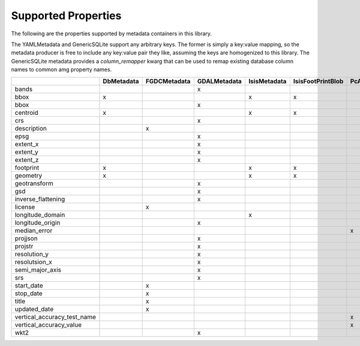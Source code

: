 .. _supported_properties:

Supported Properties
====================
The following are the properties supported by metadata containers in this library.

The YAMLMetadata and GenericSQLite support any arbitrary keys. The former is simply a key:value mapping, so the metadata producer is free to include any key:value pair they like, assuming the keys are homogenized to this library. The GenericSQLite metadata provides a `column_remapper` kwarg that can be used to remap existing database column names to common amg property names.

+-----------------------------+------------+--------------+--------------+--------------+-------------------+-----------------+--------------+--------------+
|                             | DbMetadata | FGDCMetadata | GDALMetadata | IsisMetadata | IsisFootPrintBlob | PcAlignMetadata | YAMLMetadata | GenericSQLite|
+=============================+============+==============+==============+==============+===================+=================+==============+==============+
| bands                       |            |              | x            |              |                   |                 | x            | x            |
+-----------------------------+------------+--------------+--------------+--------------+-------------------+-----------------+--------------+--------------+
| bbox                        | x          |              |              | x            | x                 |                 | x            | x            |
+-----------------------------+------------+--------------+--------------+--------------+-------------------+-----------------+--------------+--------------+
| bbox                        |            |              | x            |              |                   |                 | x            | x            |
+-----------------------------+------------+--------------+--------------+--------------+-------------------+-----------------+--------------+--------------+
| centroid                    | x          |              |              | x            | x                 |                 | x            | x            |
+-----------------------------+------------+--------------+--------------+--------------+-------------------+-----------------+--------------+--------------+
| crs                         |            |              | x            |              |                   |                 | x            | x            |
+-----------------------------+------------+--------------+--------------+--------------+-------------------+-----------------+--------------+--------------+
| description                 |            | x            |              |              |                   |                 | x            | x            |
+-----------------------------+------------+--------------+--------------+--------------+-------------------+-----------------+--------------+--------------+
| epsg                        |            |              | x            |              |                   |                 | x            | x            |
+-----------------------------+------------+--------------+--------------+--------------+-------------------+-----------------+--------------+--------------+
| extent_x                    |            |              | x            |              |                   |                 | x            | x            |
+-----------------------------+------------+--------------+--------------+--------------+-------------------+-----------------+--------------+--------------+
| extent_y                    |            |              | x            |              |                   |                 | x            | x            |
+-----------------------------+------------+--------------+--------------+--------------+-------------------+-----------------+--------------+--------------+
| extent_z                    |            |              | x            |              |                   |                 | x            | x            |
+-----------------------------+------------+--------------+--------------+--------------+-------------------+-----------------+--------------+--------------+
| footprint                   | x          |              |              | x            | x                 |                 | x            | x            |
+-----------------------------+------------+--------------+--------------+--------------+-------------------+-----------------+--------------+--------------+
| geometry                    | x          |              |              | x            | x                 |                 | x            | x            |
+-----------------------------+------------+--------------+--------------+--------------+-------------------+-----------------+--------------+--------------+
| geotransform                |            |              | x            |              |                   |                 | x            | x            |
+-----------------------------+------------+--------------+--------------+--------------+-------------------+-----------------+--------------+--------------+
| gsd                         |            |              | x            |              |                   |                 | x            | x            |
+-----------------------------+------------+--------------+--------------+--------------+-------------------+-----------------+--------------+--------------+
| inverse_flattening          |            |              | x            |              |                   |                 | x            | x            |
+-----------------------------+------------+--------------+--------------+--------------+-------------------+-----------------+--------------+--------------+
| license                     |            | x            |              |              |                   |                 | x            | x            |
+-----------------------------+------------+--------------+--------------+--------------+-------------------+-----------------+--------------+--------------+
| longitude_domain            |            |              |              | x            |                   |                 | x            | x            |
+-----------------------------+------------+--------------+--------------+--------------+-------------------+-----------------+--------------+--------------+
| longitude_origin            |            |              | x            |              |                   |                 | x            | x            |
+-----------------------------+------------+--------------+--------------+--------------+-------------------+-----------------+--------------+--------------+
| median_error                |            |              |              |              |                   | x               | x            | x            |
+-----------------------------+------------+--------------+--------------+--------------+-------------------+-----------------+--------------+--------------+
| projjson                    |            |              | x            |              |                   |                 | x            | x            |
+-----------------------------+------------+--------------+--------------+--------------+-------------------+-----------------+--------------+--------------+
| projstr                     |            |              | x            |              |                   |                 | x            | x            |
+-----------------------------+------------+--------------+--------------+--------------+-------------------+-----------------+--------------+--------------+
| resolution_y                |            |              | x            |              |                   |                 | x            | x            |
+-----------------------------+------------+--------------+--------------+--------------+-------------------+-----------------+--------------+--------------+
| resolutsion_x               |            |              | x            |              |                   |                 | x            | x            |
+-----------------------------+------------+--------------+--------------+--------------+-------------------+-----------------+--------------+--------------+
| semi_major_axis             |            |              | x            |              |                   |                 | x            | x            |
+-----------------------------+------------+--------------+--------------+--------------+-------------------+-----------------+--------------+--------------+
| srs                         |            |              | x            |              |                   |                 | x            | x            |
+-----------------------------+------------+--------------+--------------+--------------+-------------------+-----------------+--------------+--------------+
| start_date                  |            | x            |              |              |                   |                 | x            | x            |
+-----------------------------+------------+--------------+--------------+--------------+-------------------+-----------------+--------------+--------------+
| stop_date                   |            | x            |              |              |                   |                 | x            | x            |
+-----------------------------+------------+--------------+--------------+--------------+-------------------+-----------------+--------------+--------------+
| title                       |            | x            |              |              |                   |                 | x            | x            |
+-----------------------------+------------+--------------+--------------+--------------+-------------------+-----------------+--------------+--------------+
| updated_date                |            | x            |              |              |                   |                 | x            | x            |
+-----------------------------+------------+--------------+--------------+--------------+-------------------+-----------------+--------------+--------------+
| vertical_accuracy_test_name |            |              |              |              |                   | x               | x            | x            |
+-----------------------------+------------+--------------+--------------+--------------+-------------------+-----------------+--------------+--------------+
| vertical_accuracy_value     |            |              |              |              |                   | x               | x            | x            |
+-----------------------------+------------+--------------+--------------+--------------+-------------------+-----------------+--------------+--------------+
| wkt2                        |            |              | x            |              |                   |                 | x            | x            |
+-----------------------------+------------+--------------+--------------+--------------+-------------------+-----------------+--------------+--------------+